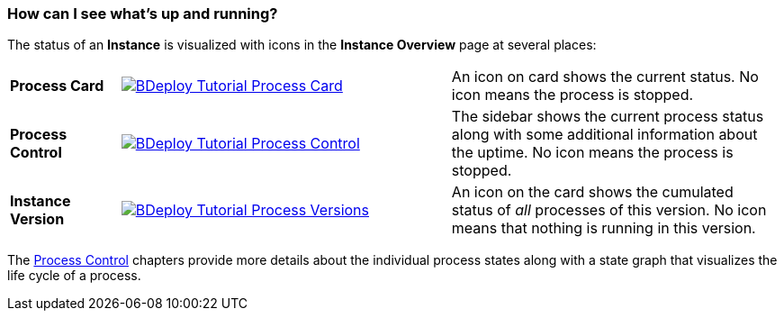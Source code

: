=== How can I see what's up and running?

The status of an *Instance* is visualized with icons in the *Instance Overview* page at several places:

[cols="1,3,3"]
|===

a| *Process Card*
a| image::images/BDeploy_Tutorial_Process_Card.png[align=center,link="images/BDeploy_Tutorial_Process_Card.png"]
a| An icon on card shows the current status. No icon means the process is stopped.

a| *Process Control*
a| image::images/BDeploy_Tutorial_Process_Control.png[align=center,link="images/BDeploy_Tutorial_Process_Control.png"]
a| The sidebar shows the current process status along with some additional information about the uptime. No icon means the process is stopped.

a| *Instance Version*
a| image::images/BDeploy_Tutorial_Process_Versions.png[align=center,link="images/BDeploy_Tutorial_Process_Versions.png"]
a| An icon on the card shows the cumulated status of _all_ processes of this version. No icon means that nothing is running in this version.
|===

The <<_process_control,Process Control>> chapters provide more details about the individual process states along with a state graph that visualizes the life cycle of a process.
